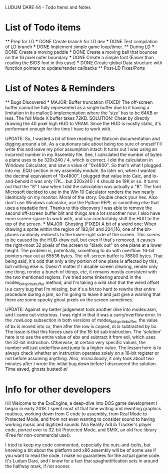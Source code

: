 LUDUM DARE 44 - Todo Items and Notes

* List of Todo items
    ** Prep for LD
        *** DONE Create branch for LD dev
        *** DONE Test compilation of LD branch
        *** DONE Implement simple game loop/timer.
    ** During LD
        *** DONE Create a moving paddle
        *** DONE Create a moving ball that bounces on the 16 pixel outer boundary
        *** DONE Create a simple font (Easier than reading the BIOS font in this case)
        *** DONE Create global Data structure with function pointers to update/render callbacks        
    ** Post-LD Fixes/Ports
* List of Notes & Reminders
    ** Bugs Discovered
    *** MAJOR: Buffer truncation (FIXED)
        The off-screen buffer cannot be fully represented as a single buffer due to it having a
        limitation in its malloc() implementation where the 'size' has to be 64KB or less. The
        full Mode X buffer takes 72KB. 
        SOLUTION: Cheat by directly drawing the 40 pixel high HUD to VRAM. Since the HUD is
        mostly static, it's performant enough for the time I have to work with.

        UPDATE: So, I wasted a bit of time reading the Watcom documentation and digging around a bit.
        As a cautionary tale about being too sure of oneself I'll write this and leave my prior assumption
        intact: It turns out I was using an incorrect number in my Assembly file.
        See, I calculated the number of bytes a plane uses to be 320x240 / 4, which is correct. I did the
        calculation in Windows Calculator, and saw a value of "0x4800". So that's what I plugged into my
        .EQU section in my assembly module.
        So later on, when I wanted the decimal equivalent of "0x4800", I plugged that value into Calc, and
        lo-and-behold it was only 17K... but 320x240 / 4 should be 19K or so.
        It turns out that the "8" I saw when I did the calculation was actually a "B". The font Microsoft
        decided to use in the Win 10 Calculator renders the two nearly identically on my monitor.
        Moral of the story: Double check your hex. Also don't use Windows calculator, use the Python REPL or
        something else that uses a readable font.
        Thanks to this discovery I was able to remove the second off-screen buffer blit and things are a lot
        smoother now. I also have more screen-space to work with, and can comfortably shift the HUD to the
        top of the screen.
    *** MAJOR: Ghosting (FIXED)
        A bit of a weird one: When drawing a sprite within the region of 192,84 and 224,116, one of the bit-planes randomly
        redirects to the lower-right side of the screen. This /seems/ to be caused by the HUD-draw call, but even if that's removed,
        it causes the right-most 32 pixels of the screen to "blank out" on one plane at a lower height.
        The problem is, potentially, something to do with overflow: 16-bit pointers max out at 65536 bytes. The off-screen buffer
        is 76800 bytes. That being said, it's odd that only a tiny portion of one plane is affected by this, but nothing else is.
        Doesn't matter if I disable screen clearing, render only one thing, render a bunch of things, etc, it remains mostly consistent
        with the two mentioned regions.
        I've tried some tinkering around in the modex_blitsprite_buffer method, and I'm taking a wild shot that the weird offset
        is a carry bug that I'm missing, but it's a bit too hard to rewrite that entire procedure during a jam, so I'm going to leave it
        and just give a warning that there are some spooky ghost pixels on the screen sometimes.
        
        UPDATE: Against my better judgement took another dive into modex.asm, and I came out victorious.
        I was right in that it was a carry/overflow error. In the .rowLoop subsection in both
        versions of modex_blitsprite_buffer, the value of bx is moved into cx, then after the row is
        copied, di is subtracted by bx. The issue is that this forces uses of the 16-bit sub instruction.
        The 'solution' here is to use the entire value of ebx and subtract it from edi,
        which uses the 32-bit instruction. Otherwise, at certain very specific values, the number will just
        underflow and jump to a higher value.
        The lesson here is to always check whether an instruction operates solely on a 16-bit register or not
        before assuming anything. Also, miraculously, it only took about two minutes after I wrote the initial
        bug down before I discovered the solution. Time saved, ghosts busted! \o/
* Info for other developers
  Hi! Welcome to the ExoEngine, a deep-dive into DOS game development I began in early 2018.
  I spent most of that time writing and rewriting graphics routines, working down from C code
  to assembly, from Real Mode to Protected Mode, and from not even wanting to consider sound
  to having working music and digitized sounds (Via Reality AdLib Tracker's player code, ported
  over to 32-bit Protected Mode, and SMIX, an old free library (Free for non-commercial use)).

  I tried to keep my code commented, especially the nuts-and-bolts, but knowing a bit about the
  platform and x86 assembly will be of some use if you want to read the code.
  I make no guarantees for the actual game code. It's Ludum Dare, and I know for a fact that
  spaghettification sets in around the halfway mark, if not sooner.  